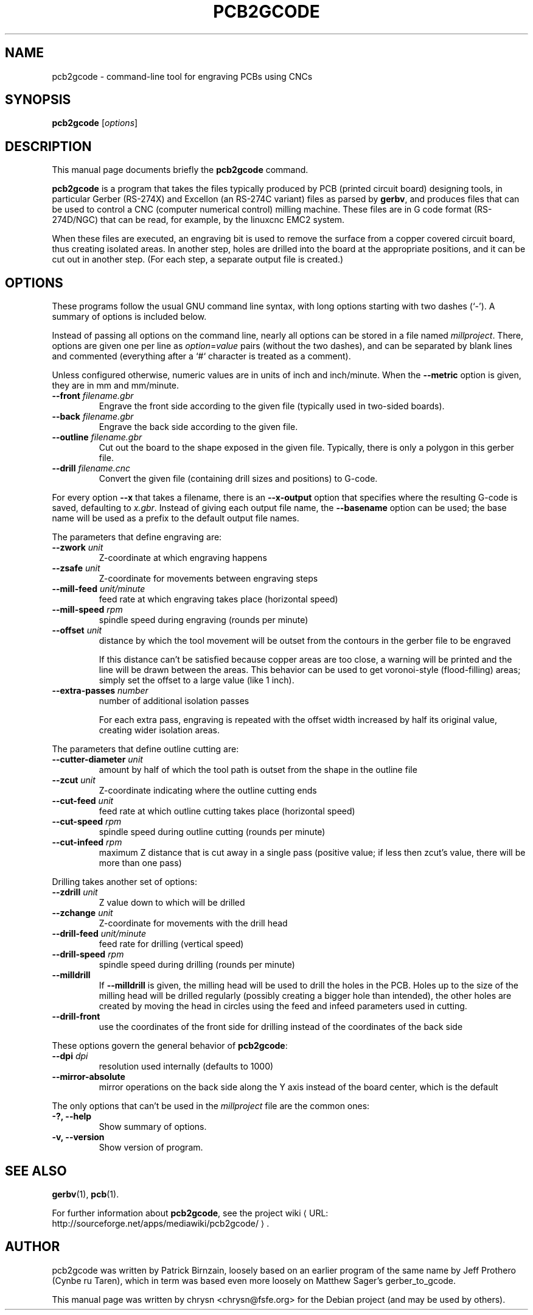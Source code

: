 .TH PCB2GCODE 1 "2010-11-10"
.\" Please adjust this date whenever revising the manpage.
.SH NAME
pcb2gcode \- command-line tool for engraving PCBs using CNCs
.SH SYNOPSIS
.B pcb2gcode
.RI [ options ]
.SH DESCRIPTION
This manual page documents briefly the \fBpcb2gcode\fP command.
.PP
\fBpcb2gcode\fP is a program that takes the files typically produced by PCB
(printed circuit board) designing tools, in particular Gerber (RS-274X) and
Excellon (an RS-274C variant) files as parsed by \fBgerbv\fP, and produces
files that can be used to control a CNC (computer numerical control) milling
machine. These files are in G code format (RS-274D/NGC) that can be read, for
example, by the linuxcnc EMC2 system.

When these files are executed, an engraving bit is used to remove the surface
from a copper covered circuit board, thus creating isolated areas. In another
step, holes are drilled into the board at the appropriate positions, and it can
be cut out in another step. (For each step, a separate output file is created.)
.SH OPTIONS
These programs follow the usual GNU command line syntax, with long
options starting with two dashes (`-').
A summary of options is included below.

Instead of passing all options on the command line, nearly all options can be
stored in a file named \fImillproject\fP. There, options are given one per line
as \fIoption\fP=\fIvalue\fP pairs (without the two dashes), and can be
separated by blank lines and commented (everything after a `#` character is
treated as a comment).

Unless configured otherwise, numeric values are in units of inch and
inch/minute. When the \fB\-\-metric\fP option is given, they are in mm and
mm/minute.

.TP
\fB\-\-front\fP \fIfilename.gbr\fP
Engrave the front side according to the given file (typically used in two-sided
boards).
.TP
\fB\-\-back\fP \fIfilename.gbr\fP
Engrave the back side according to the given file.
.TP
\fB\-\-outline\fP \fIfilename.gbr\fP
Cut out the board to the shape exposed in the given file. Typically, there is
only a polygon in this gerber file.
.TP
\fB\-\-drill\fP \fIfilename.cnc\fP
Convert the given file (containing drill sizes and positions) to G-code.

.PP
For every option \fB\-\-x\fP that takes a filename, there is an
\fB\-\-x\-output\fP option that specifies where the resulting G-code is saved,
defaulting to \fIx.gbr\fP. Instead of giving each output file name, the
\fB\-\-basename\fP option can be used; the base name will be used as a prefix
to the default output file names.

.PP
The parameters that define engraving are:
.TP
\fB\-\-zwork\fP \fIunit\fP
Z-coordinate at which engraving happens
.TP
\fB\-\-zsafe\fP \fIunit\fP
Z-coordinate for movements between engraving steps
.TP
\fB\-\-mill-feed\fP \fIunit/minute\fP
feed rate at which engraving takes place (horizontal speed)
.TP
\fB\-\-mill-speed\fP \fIrpm\fP
spindle speed during engraving (rounds per minute)
.TP
\fB\-\-offset\fP \fIunit\fP
distance by which the tool movement will be outset from the contours in the
gerber file to be engraved

If this distance can't be satisfied because copper areas are too close, a
warning will be printed and the line will be drawn between the areas. This
behavior can be used to get voronoi-style (flood-filling) areas; simply set the
offset to a large value (like 1 inch).
.TP
\fB\-\-extra-passes\fP \fInumber\fP
number of additional isolation passes

For each extra pass, engraving is repeated with the offset width increased by
half its original value, creating wider isolation areas.
.PP
The parameters that define outline cutting are:
.TP
\fB\-\-cutter-diameter\fP \fIunit\fP
amount by half of which the tool path is outset from the shape in the outline
file
.TP
\fB\-\-zcut\fP \fIunit\fP
Z-coordinate indicating where the outline cutting ends
.TP
\fB\-\-cut-feed\fP \fIunit\fP
feed rate at which outline cutting takes place (horizontal speed)
.TP
\fB\-\-cut-speed\fP \fIrpm\fP
spindle speed during outline cutting (rounds per minute)
.TP
\fB\-\-cut-infeed\fP \fIrpm\fP
maximum Z distance that is cut away in a single pass (positive value; if less
then zcut's value, there will be more than one pass)
.PP
Drilling takes another set of options:
.TP
\fB\-\-zdrill\fP \fIunit\fP
Z value down to which will be drilled
.TP
\fB\-\-zchange\fP \fIunit\fP
Z-coordinate for movements with the drill head
.TP
\fB\-\-drill-feed\fP \fIunit/minute\fP
feed rate for drilling (vertical speed)
.TP
\fB\-\-drill-speed\fP \fIrpm\fP
spindle speed during drilling (rounds per minute)
.TP
\fB\-\-milldrill\fP
If \fB\-\-milldrill\fP is given, the milling head will be used to drill the
holes in the PCB. Holes up to the size of the milling head will be drilled
regularly (possibly creating a bigger hole than intended), the other holes are
created by moving the head in circles using the feed and infeed parameters used
in cutting.
.TP
\fB\-\-drill\-front\fP
use the coordinates of the front side for drilling instead of the coordinates
of the back side
.PP
These options govern the general behavior of \fBpcb2gcode\fP:
.TP
\fB\-\-dpi\fP \fIdpi\fP
resolution used internally (defaults to 1000)
.TP
\fB\-\-mirror-absolute\fP
mirror operations on the back side along the Y axis instead of the board
center, which is the default
.PP
The only options that can't be used in the \fImillproject\fP file are the
common ones:
.TP
.B \-?, \-\-help
Show summary of options.
.TP
.B \-v, \-\-version
Show version of program.
.SH SEE ALSO
.BR gerbv (1),
.BR pcb (1).
.br
.\" from man(7)
.de URL
\\$2 \(laURL: \\$1 \(ra\\$3
..
.if \n[.g] .mso www.tmac

For further information about \fBpcb2gcode\fP, see the
.URL "http://sourceforge.net/apps/mediawiki/pcb2gcode/" "project wiki" "."
.SH AUTHOR
pcb2gcode was written by Patrick Birnzain, loosely based on an earlier program
of the same name by Jeff Prothero (Cynbe ru Taren), which in term was based
even more loosely on Matthew Sager's gerber_to_gcode.
.PP
This manual page was written by chrysn <chrysn@fsfe.org> for the Debian project
(and may be used by others).
